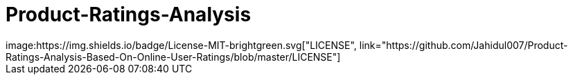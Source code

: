 


# Product-Ratings-Analysis
image:https://img.shields.io/badge/License-MIT-brightgreen.svg["LICENSE", link="https://github.com/Jahidul007/Product-Ratings-Analysis-Based-On-Online-User-Ratings/blob/master/LICENSE"] 
